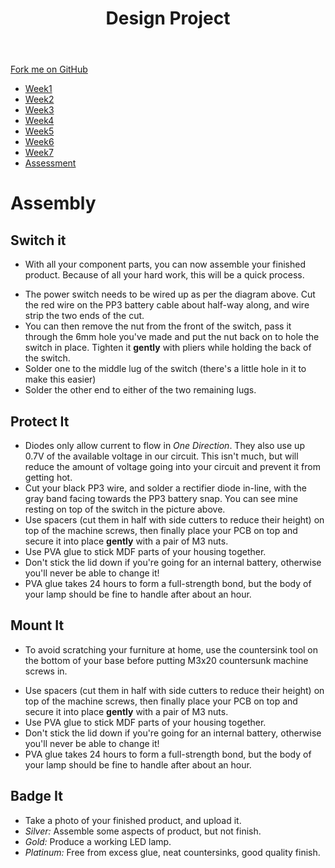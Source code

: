 #+STARTUP:indent
#+HTML_HEAD: <link rel="stylesheet" type="text/css" href="css/styles.css"/>
#+HTML_HEAD_EXTRA: <link href='http://fonts.googleapis.com/css?family=Ubuntu+Mono|Ubuntu' rel='stylesheet' type='text/css'>
#+HTML_HEAD_EXTRA: <script src="http://ajax.googleapis.com/ajax/libs/jquery/1.9.1/jquery.min.js" type="text/javascript"></script>
#+HTML_HEAD_EXTRA: <script src="js/navbar.js" type="text/javascript"></script>
#+OPTIONS: f:nil author:nil num:1 creator:nil timestamp:nil toc:nil html-style:nil

#+TITLE: Design Project
#+AUTHOR: Stephen Brown

#+BEGIN_HTML
  <div class="github-fork-ribbon-wrapper left">
    <div class="github-fork-ribbon">
      <a href="https://github.com/stsb11/9-SC-LED">Fork me on GitHub</a>
    </div>
  </div>
<div id="stickyribbon">
    <ul>
      <li><a href="1_Lesson.html">Week1</a></li>
      <li><a href="2_Lesson.html">Week2</a></li>
      <li><a href="3_Lesson.html">Week3</a></li>
      <li><a href="4_Lesson.html">Week4</a></li>
      <li><a href="5_Lesson.html">Week5</a></li>
      <li><a href="6_Lesson.html">Week6</a></li>
      <li><a href="7_Lesson.html">Week7</a></li>
      <li><a href="assessment.html">Assessment</a></li>

    </ul>
  </div>
#+END_HTML
* COMMENT Use as a template
:PROPERTIES:
:HTML_CONTAINER_CLASS: activity
:END:
** Learn It
:PROPERTIES:
:HTML_CONTAINER_CLASS: learn
:END:

** Research It
:PROPERTIES:
:HTML_CONTAINER_CLASS: research
:END:

** Design It
:PROPERTIES:
:HTML_CONTAINER_CLASS: design
:END:

** Build It
:PROPERTIES:
:HTML_CONTAINER_CLASS: build
:END:

** Test It
:PROPERTIES:
:HTML_CONTAINER_CLASS: test
:END:

** Run It
:PROPERTIES:
:HTML_CONTAINER_CLASS: run
:END:

** Document It
:PROPERTIES:
:HTML_CONTAINER_CLASS: document
:END:

** Code It
:PROPERTIES:
:HTML_CONTAINER_CLASS: code
:END:

** Program It
:PROPERTIES:
:HTML_CONTAINER_CLASS: program
:END:

** Try It
:PROPERTIES:
:HTML_CONTAINER_CLASS: try
:END:

** Badge It
:PROPERTIES:
:HTML_CONTAINER_CLASS: badge
:END:

** Save It
:PROPERTIES:
:HTML_CONTAINER_CLASS: save
:END:

* Assembly
:PROPERTIES:
:HTML_CONTAINER_CLASS: activity
:END:
** Switch it
:PROPERTIES:
:HTML_CONTAINER_CLASS: build
:END:
- With all your component parts, you can now assemble your finished product. Because of all your hard work, this will be a quick process. 
[[./img/pwr_switch.png]]
- The power switch needs to be wired up as per the diagram above. Cut the red wire on the PP3 battery cable about half-way along, and wire strip the two ends of the cut.
- You can then remove the nut from the front of the switch, pass it through the 6mm hole you've made and put the nut back on to hole the switch in place. Tighten it *gently* with pliers while holding the back of the switch.
- Solder one to the middle lug of the switch (there's a little hole in it to make this easier)
- Solder the other end to either of the two remaining lugs. 
[[./img/switch.jpg]]
** Protect It
:PROPERTIES:
:HTML_CONTAINER_CLASS: build
:END:
- Diodes only allow current to flow in /One Direction/. They also use up 0.7V of the available voltage in our circuit. This isn't much, but will reduce the amount of voltage going into your circuit and prevent it from getting hot.
- Cut your black PP3 wire, and solder a rectifier diode in-line, with the gray band facing towards the PP3 battery snap. You can see mine resting on top of the switch in the picture above. 
- Use spacers (cut them in half with side cutters to reduce their height) on top of the machine screws, then finally place your PCB on top and secure it into place *gently* with a pair of M3 nuts. 
- Use PVA glue to stick MDF parts of your housing together.
- Don't stick the lid down if you're going for an internal battery, otherwise you'll never be able to change it! 
- PVA glue takes 24 hours to form a full-strength bond, but the body of your lamp should be fine to handle after about an hour. 
** Mount It
:PROPERTIES:
:HTML_CONTAINER_CLASS: build
:END:
- To avoid scratching your furniture at home, use the countersink tool on the bottom of your base before putting M3x20 countersunk machine screws in.
[[./img/spacers.jpg]]
- Use spacers (cut them in half with side cutters to reduce their height) on top of the machine screws, then finally place your PCB on top and secure it into place *gently* with a pair of M3 nuts. 
- Use PVA glue to stick MDF parts of your housing together.
- Don't stick the lid down if you're going for an internal battery, otherwise you'll never be able to change it! 
- PVA glue takes 24 hours to form a full-strength bond, but the body of your lamp should be fine to handle after about an hour. 
** Badge It
:PROPERTIES:
:HTML_CONTAINER_CLASS: badge
:END:
- Take a photo of your finished product, and upload it.
- /Silver:/ Assemble some aspects of product, but not finish.
- /Gold:/ Produce a working LED lamp.
- /Platinum:/ Free from excess glue, neat countersinks, good quality finish.
